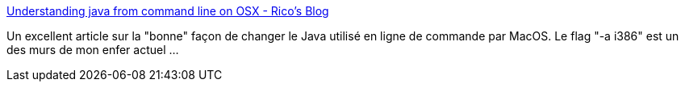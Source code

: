 :jbake-type: post
:jbake-status: published
:jbake-title: Understanding java from command line on OSX - Rico's Blog
:jbake-tags: java,macosx,command-line,version,architecture,développement,article,_mois_août,_année_2013
:jbake-date: 2013-08-19
:jbake-depth: ../
:jbake-uri: shaarli/1376917466000.adoc
:jbake-source: https://nicolas-delsaux.hd.free.fr/Shaarli?searchterm=http%3A%2F%2Fblog.hgomez.net%2Fblog%2F2012%2F07%2F20%2Funderstanding-java-from-command-line-on-osx%2F&searchtags=java+macosx+command-line+version+architecture+d%C3%A9veloppement+article+_mois_ao%C3%BBt+_ann%C3%A9e_2013
:jbake-style: shaarli

http://blog.hgomez.net/blog/2012/07/20/understanding-java-from-command-line-on-osx/[Understanding java from command line on OSX - Rico's Blog]

Un excellent article sur la "bonne" façon de changer le Java utilisé en ligne de commande par MacOS. Le flag "-a i386" est un des murs de mon enfer actuel ...
